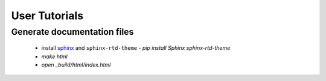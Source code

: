 User Tutorials
##############

Generate documentation files
****************************

 - install `sphinx <http://sphinx-doc.org/>`_ and ``sphinx-rtd-theme``
   - `pip install Sphinx sphinx-rtd-theme`
 - `make html`
 - `open _build/html/index.html`
